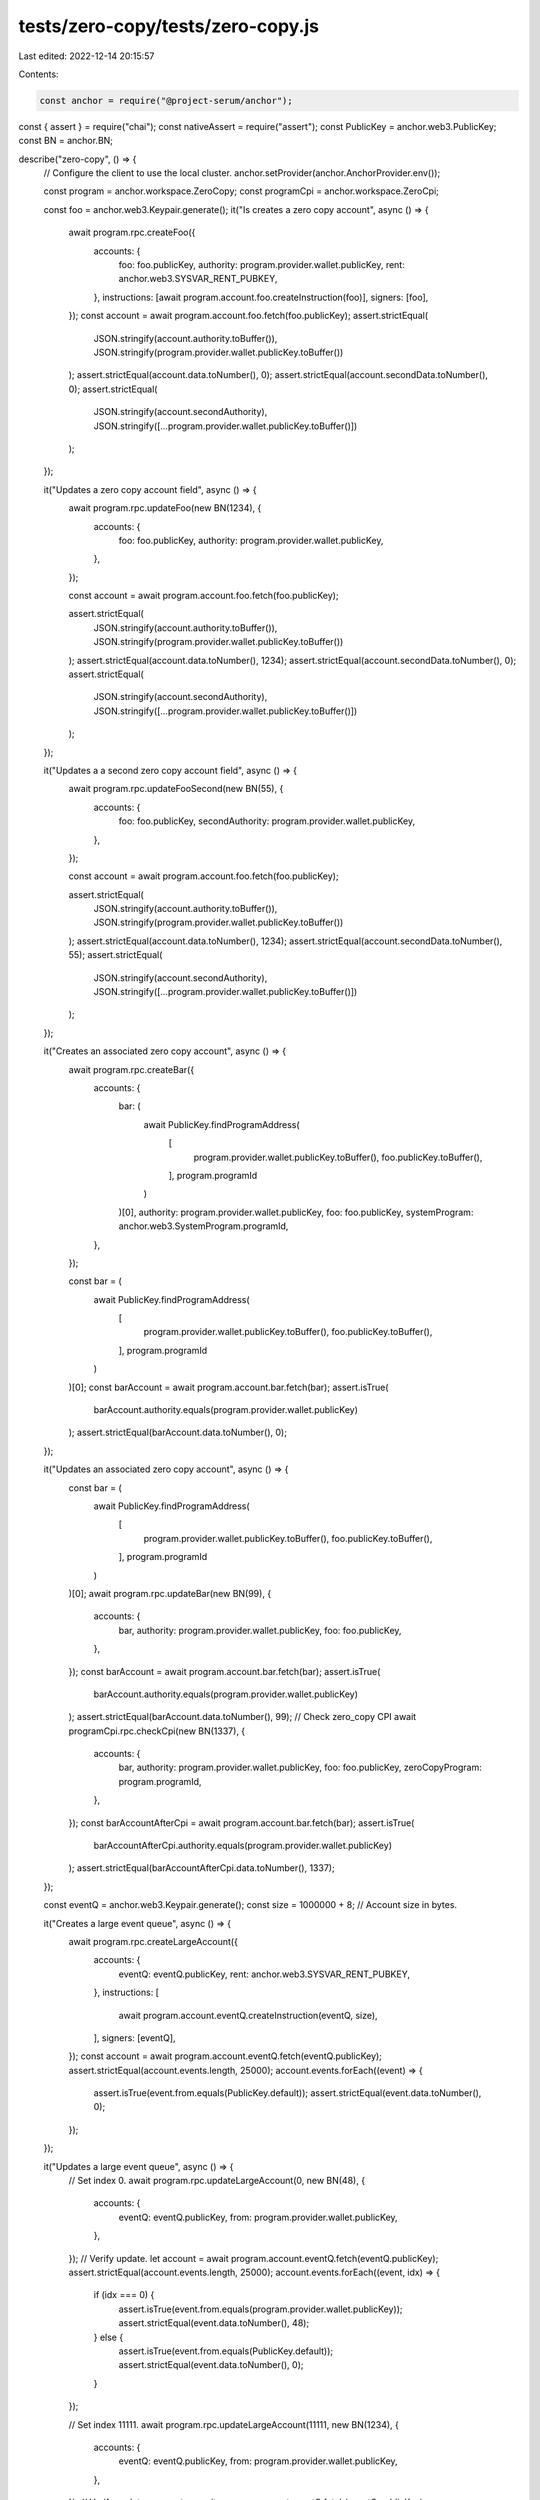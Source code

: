 tests/zero-copy/tests/zero-copy.js
==================================

Last edited: 2022-12-14 20:15:57

Contents:

.. code-block:: js

    const anchor = require("@project-serum/anchor");
const { assert } = require("chai");
const nativeAssert = require("assert");
const PublicKey = anchor.web3.PublicKey;
const BN = anchor.BN;

describe("zero-copy", () => {
  // Configure the client to use the local cluster.
  anchor.setProvider(anchor.AnchorProvider.env());

  const program = anchor.workspace.ZeroCopy;
  const programCpi = anchor.workspace.ZeroCpi;

  const foo = anchor.web3.Keypair.generate();
  it("Is creates a zero copy account", async () => {
    await program.rpc.createFoo({
      accounts: {
        foo: foo.publicKey,
        authority: program.provider.wallet.publicKey,
        rent: anchor.web3.SYSVAR_RENT_PUBKEY,
      },
      instructions: [await program.account.foo.createInstruction(foo)],
      signers: [foo],
    });
    const account = await program.account.foo.fetch(foo.publicKey);
    assert.strictEqual(
      JSON.stringify(account.authority.toBuffer()),
      JSON.stringify(program.provider.wallet.publicKey.toBuffer())
    );
    assert.strictEqual(account.data.toNumber(), 0);
    assert.strictEqual(account.secondData.toNumber(), 0);
    assert.strictEqual(
      JSON.stringify(account.secondAuthority),
      JSON.stringify([...program.provider.wallet.publicKey.toBuffer()])
    );
  });

  it("Updates a zero copy account field", async () => {
    await program.rpc.updateFoo(new BN(1234), {
      accounts: {
        foo: foo.publicKey,
        authority: program.provider.wallet.publicKey,
      },
    });

    const account = await program.account.foo.fetch(foo.publicKey);

    assert.strictEqual(
      JSON.stringify(account.authority.toBuffer()),
      JSON.stringify(program.provider.wallet.publicKey.toBuffer())
    );
    assert.strictEqual(account.data.toNumber(), 1234);
    assert.strictEqual(account.secondData.toNumber(), 0);
    assert.strictEqual(
      JSON.stringify(account.secondAuthority),
      JSON.stringify([...program.provider.wallet.publicKey.toBuffer()])
    );
  });

  it("Updates a a second zero copy account field", async () => {
    await program.rpc.updateFooSecond(new BN(55), {
      accounts: {
        foo: foo.publicKey,
        secondAuthority: program.provider.wallet.publicKey,
      },
    });

    const account = await program.account.foo.fetch(foo.publicKey);

    assert.strictEqual(
      JSON.stringify(account.authority.toBuffer()),
      JSON.stringify(program.provider.wallet.publicKey.toBuffer())
    );
    assert.strictEqual(account.data.toNumber(), 1234);
    assert.strictEqual(account.secondData.toNumber(), 55);
    assert.strictEqual(
      JSON.stringify(account.secondAuthority),
      JSON.stringify([...program.provider.wallet.publicKey.toBuffer()])
    );
  });

  it("Creates an associated zero copy account", async () => {
    await program.rpc.createBar({
      accounts: {
        bar: (
          await PublicKey.findProgramAddress(
            [
              program.provider.wallet.publicKey.toBuffer(),
              foo.publicKey.toBuffer(),
            ],
            program.programId
          )
        )[0],
        authority: program.provider.wallet.publicKey,
        foo: foo.publicKey,
        systemProgram: anchor.web3.SystemProgram.programId,
      },
    });

    const bar = (
      await PublicKey.findProgramAddress(
        [
          program.provider.wallet.publicKey.toBuffer(),
          foo.publicKey.toBuffer(),
        ],
        program.programId
      )
    )[0];
    const barAccount = await program.account.bar.fetch(bar);
    assert.isTrue(
      barAccount.authority.equals(program.provider.wallet.publicKey)
    );
    assert.strictEqual(barAccount.data.toNumber(), 0);
  });

  it("Updates an associated zero copy account", async () => {
    const bar = (
      await PublicKey.findProgramAddress(
        [
          program.provider.wallet.publicKey.toBuffer(),
          foo.publicKey.toBuffer(),
        ],
        program.programId
      )
    )[0];
    await program.rpc.updateBar(new BN(99), {
      accounts: {
        bar,
        authority: program.provider.wallet.publicKey,
        foo: foo.publicKey,
      },
    });
    const barAccount = await program.account.bar.fetch(bar);
    assert.isTrue(
      barAccount.authority.equals(program.provider.wallet.publicKey)
    );
    assert.strictEqual(barAccount.data.toNumber(), 99);
    // Check zero_copy CPI
    await programCpi.rpc.checkCpi(new BN(1337), {
      accounts: {
        bar,
        authority: program.provider.wallet.publicKey,
        foo: foo.publicKey,
        zeroCopyProgram: program.programId,
      },
    });
    const barAccountAfterCpi = await program.account.bar.fetch(bar);
    assert.isTrue(
      barAccountAfterCpi.authority.equals(program.provider.wallet.publicKey)
    );
    assert.strictEqual(barAccountAfterCpi.data.toNumber(), 1337);
  });

  const eventQ = anchor.web3.Keypair.generate();
  const size = 1000000 + 8; // Account size in bytes.

  it("Creates a large event queue", async () => {
    await program.rpc.createLargeAccount({
      accounts: {
        eventQ: eventQ.publicKey,
        rent: anchor.web3.SYSVAR_RENT_PUBKEY,
      },
      instructions: [
        await program.account.eventQ.createInstruction(eventQ, size),
      ],
      signers: [eventQ],
    });
    const account = await program.account.eventQ.fetch(eventQ.publicKey);
    assert.strictEqual(account.events.length, 25000);
    account.events.forEach((event) => {
      assert.isTrue(event.from.equals(PublicKey.default));
      assert.strictEqual(event.data.toNumber(), 0);
    });
  });

  it("Updates a large event queue", async () => {
    // Set index 0.
    await program.rpc.updateLargeAccount(0, new BN(48), {
      accounts: {
        eventQ: eventQ.publicKey,
        from: program.provider.wallet.publicKey,
      },
    });
    // Verify update.
    let account = await program.account.eventQ.fetch(eventQ.publicKey);
    assert.strictEqual(account.events.length, 25000);
    account.events.forEach((event, idx) => {
      if (idx === 0) {
        assert.isTrue(event.from.equals(program.provider.wallet.publicKey));
        assert.strictEqual(event.data.toNumber(), 48);
      } else {
        assert.isTrue(event.from.equals(PublicKey.default));
        assert.strictEqual(event.data.toNumber(), 0);
      }
    });

    // Set index 11111.
    await program.rpc.updateLargeAccount(11111, new BN(1234), {
      accounts: {
        eventQ: eventQ.publicKey,
        from: program.provider.wallet.publicKey,
      },
    });
    // Verify update.
    account = await program.account.eventQ.fetch(eventQ.publicKey);
    assert.strictEqual(account.events.length, 25000);
    account.events.forEach((event, idx) => {
      if (idx === 0) {
        assert.isTrue(event.from.equals(program.provider.wallet.publicKey));
        assert.strictEqual(event.data.toNumber(), 48);
      } else if (idx === 11111) {
        assert.isTrue(event.from.equals(program.provider.wallet.publicKey));
        assert.strictEqual(event.data.toNumber(), 1234);
      } else {
        assert.isTrue(event.from.equals(PublicKey.default));
        assert.strictEqual(event.data.toNumber(), 0);
      }
    });

    // Set last index.
    await program.rpc.updateLargeAccount(24999, new BN(99), {
      accounts: {
        eventQ: eventQ.publicKey,
        from: program.provider.wallet.publicKey,
      },
    });
    // Verify update.
    account = await program.account.eventQ.fetch(eventQ.publicKey);
    assert.strictEqual(account.events.length, 25000);
    account.events.forEach((event, idx) => {
      if (idx === 0) {
        assert.isTrue(event.from.equals(program.provider.wallet.publicKey));
        assert.strictEqual(event.data.toNumber(), 48);
      } else if (idx === 11111) {
        assert.isTrue(event.from.equals(program.provider.wallet.publicKey));
        assert.strictEqual(event.data.toNumber(), 1234);
      } else if (idx === 24999) {
        assert.isTrue(event.from.equals(program.provider.wallet.publicKey));
        assert.strictEqual(event.data.toNumber(), 99);
      } else {
        assert.isTrue(event.from.equals(PublicKey.default));
        assert.strictEqual(event.data.toNumber(), 0);
      }
    });
  });

  it("Errors when setting an out of bounds index", async () => {
    // Fail to set non existing index.
    await nativeAssert.rejects(
      async () => {
        await program.rpc.updateLargeAccount(25000, new BN(1), {
          accounts: {
            eventQ: eventQ.publicKey,
            from: program.provider.wallet.publicKey,
          },
        });
      },
      (err) => {
        console.log("err", err);
        return true;
      }
    );
  });
});


